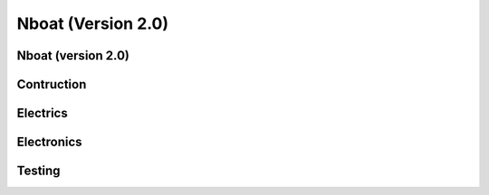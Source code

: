 
.. _nboat:

=========================
Nboat (Version 2.0)
=========================

Nboat (version 2.0)
-----------------

Contruction
--------

Electrics
--------

Electronics
--------

Testing
--------

.. image:: ./images/wam.png
    :align: center


